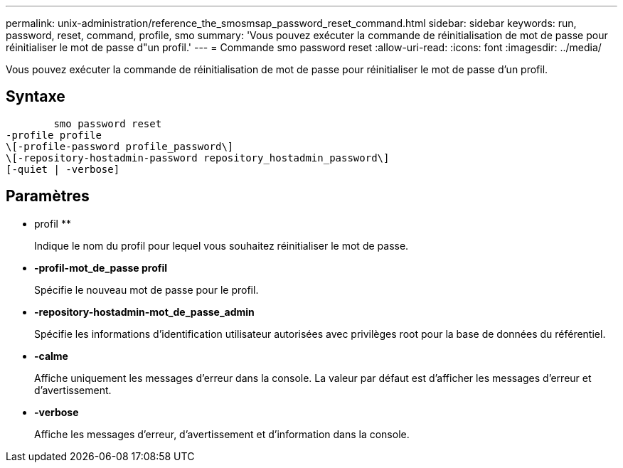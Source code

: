 ---
permalink: unix-administration/reference_the_smosmsap_password_reset_command.html 
sidebar: sidebar 
keywords: run, password, reset, command, profile, smo 
summary: 'Vous pouvez exécuter la commande de réinitialisation de mot de passe pour réinitialiser le mot de passe d"un profil.' 
---
= Commande smo password reset
:allow-uri-read: 
:icons: font
:imagesdir: ../media/


[role="lead"]
Vous pouvez exécuter la commande de réinitialisation de mot de passe pour réinitialiser le mot de passe d'un profil.



== Syntaxe

[listing]
----

        smo password reset
-profile profile
\[-profile-password profile_password\]
\[-repository-hostadmin-password repository_hostadmin_password\]
[-quiet | -verbose]
----


== Paramètres

* profil **
+
Indique le nom du profil pour lequel vous souhaitez réinitialiser le mot de passe.

* *-profil-mot_de_passe profil*
+
Spécifie le nouveau mot de passe pour le profil.

* *-repository-hostadmin-mot_de_passe_admin*
+
Spécifie les informations d'identification utilisateur autorisées avec privilèges root pour la base de données du référentiel.

* *-calme*
+
Affiche uniquement les messages d'erreur dans la console. La valeur par défaut est d'afficher les messages d'erreur et d'avertissement.

* *-verbose*
+
Affiche les messages d'erreur, d'avertissement et d'information dans la console.


